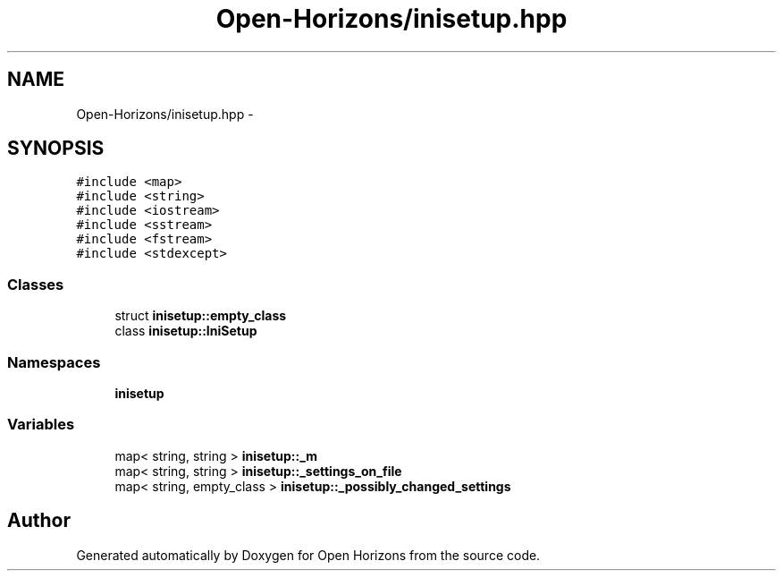 .TH "Open-Horizons/inisetup.hpp" 3 "Thu Feb 20 2014" "Version 0.0.1" "Open Horizons" \" -*- nroff -*-
.ad l
.nh
.SH NAME
Open-Horizons/inisetup.hpp \- 
.SH SYNOPSIS
.br
.PP
\fC#include <map>\fP
.br
\fC#include <string>\fP
.br
\fC#include <iostream>\fP
.br
\fC#include <sstream>\fP
.br
\fC#include <fstream>\fP
.br
\fC#include <stdexcept>\fP
.br

.SS "Classes"

.in +1c
.ti -1c
.RI "struct \fBinisetup::empty_class\fP"
.br
.ti -1c
.RI "class \fBinisetup::IniSetup\fP"
.br
.in -1c
.SS "Namespaces"

.in +1c
.ti -1c
.RI " \fBinisetup\fP"
.br
.in -1c
.SS "Variables"

.in +1c
.ti -1c
.RI "map< string, string > \fBinisetup::_m\fP"
.br
.ti -1c
.RI "map< string, string > \fBinisetup::_settings_on_file\fP"
.br
.ti -1c
.RI "map< string, empty_class > \fBinisetup::_possibly_changed_settings\fP"
.br
.in -1c
.SH "Author"
.PP 
Generated automatically by Doxygen for Open Horizons from the source code\&.
